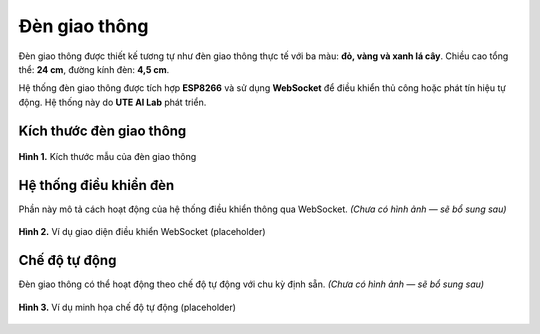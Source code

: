Đèn giao thông
==============

Đèn giao thông được thiết kế tương tự như đèn giao thông thực tế với ba màu: **đỏ, vàng và xanh lá cây**.  
Chiều cao tổng thể: **24 cm**, đường kính đèn: **4,5 cm**.  

Hệ thống đèn giao thông được tích hợp **ESP8266** và sử dụng **WebSocket** để điều khiển thủ công hoặc phát tín hiệu tự động.  
Hệ thống này do **UTE AI Lab** phát triển.  


Kích thước đèn giao thông
-------------------------

.. figure:: TrafficLight.jpg
   :alt: Kích thước đèn giao thông
   :width: 300px
   :align: center

   **Hình 1.** Kích thước mẫu của đèn giao thông


Hệ thống điều khiển đèn
-----------------------

Phần này mô tả cách hoạt động của hệ thống điều khiển thông qua WebSocket.  
*(Chưa có hình ảnh — sẽ bổ sung sau)*

.. figure:: websocket_example.png
   :alt: Ví dụ giao diện điều khiển WebSocket
   :width: 400px
   :align: center

   **Hình 2.** Ví dụ giao diện điều khiển WebSocket (placeholder)


Chế độ tự động
--------------

Đèn giao thông có thể hoạt động theo chế độ tự động với chu kỳ định sẵn.  
*(Chưa có hình ảnh — sẽ bổ sung sau)*

.. figure:: auto_mode_example.png
   :alt: Ví dụ chế độ tự động
   :width: 400px
   :align: center

   **Hình 3.** Ví dụ minh họa chế độ tự động (placeholder)

